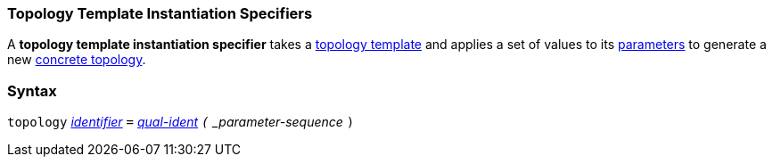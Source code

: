 === Topology Template Instantiation Specifiers

A *topology template instantiation specifier* takes a
<<Definitions_Topology-Template-Definitions,topology template>> and
applies a set of values to its <<Template-Parameter-Lists,parameters>>
to generate a new <<Defines_Topology-Definitions,concrete topology>>.

=== Syntax

`topology`
<<Lexical-Elements_Identifiers,_identifier_>>
`=`
<<Scoping-of-Names_Qualified-Identifiers,_qual-ident>>
`(` _parameter-sequence_ `)`
